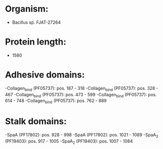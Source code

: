 * Organism:
- Bacillus sp. FJAT-27264
* Protein length:
- 1580
* Adhesive domains:
-Collagen_bind (PF05737): pos. 187 - 318
-Collagen_bind (PF05737): pos. 328 - 467
-Collagen_bind (PF05737): pos. 473 - 599
-Collagen_bind (PF05737): pos. 614 - 748
-Collagen_bind (PF05737): pos. 762 - 889
* Stalk domains:
-SpaA (PF17802): pos. 928 - 998
-SpaA (PF17802): pos. 1021 - 1089
-SpaA_2 (PF19403): pos. 917 - 1005
-SpaA_2 (PF19403): pos. 1007 - 1084

